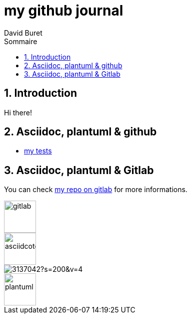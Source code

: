 = my github journal
:author: David Buret
:source-highlighter: highlightjs
:sectnums:
:toclevels: 4
:toc:
:imagesdir: images/
:toc-title: Sommaire
:gitplant: http://www.plantuml.com/plantuml/proxy?src=https://gitlab.com/dburet/journal/raw/master
ifdef::env-gitlab[]
:areweingitlab: yes❗➡ℹ💡☠⚠
endif::[]
ifndef::env-gitlab[]
:plantuml-server-url: http://192.168.1.49:23318
endif::[]

== Introduction

Hi there!

== Asciidoc, plantuml & github

*	link:github-adoc-puml.adoc[my tests]

== Asciidoc, plantuml & Gitlab

You can check https://gitlab.com/dburet/journal/tree/master[my repo on gitlab] for more informations.

image::https://about.gitlab.com/images/press/logo/png/gitlab-icon-rgb.png[gitlab,64]
image::https://github.githubassets.com/images/modules/logos_page/GitHub-Mark.png[asciidcotor,64]
image::https://avatars1.githubusercontent.com/u/3137042?s=200&v=4[]
image::https://dominik-sigmund.de/wp-content/uploads/2018/03/plantuml.png[plantuml,64]
